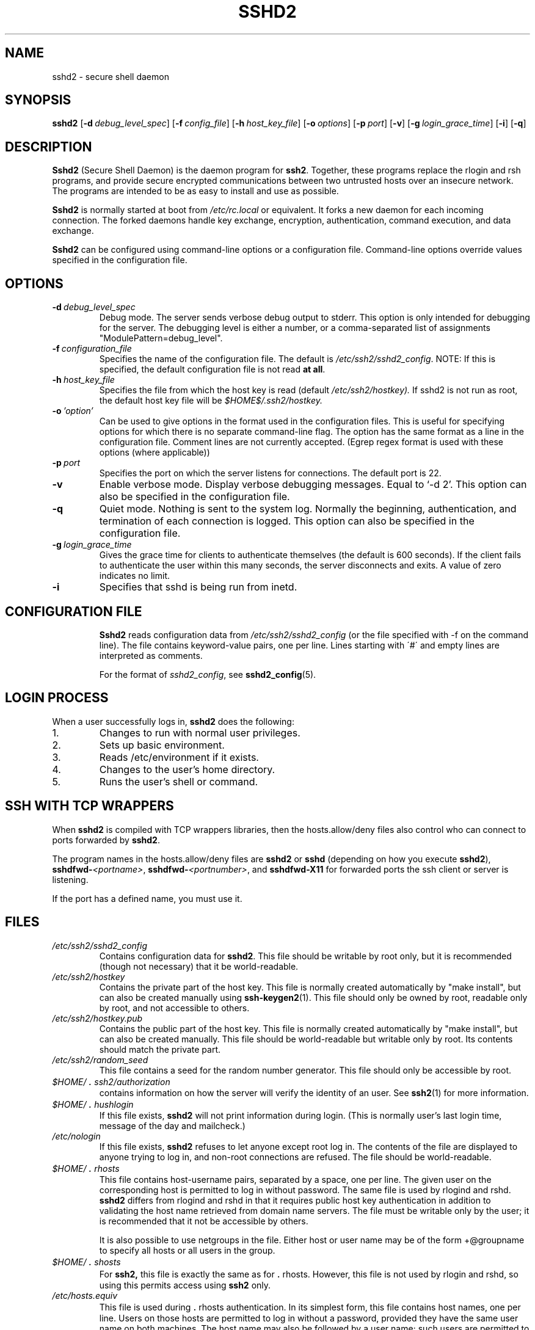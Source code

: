 .\"  -*- nroff -*-
.\"
.\" sshd2.8
.\"
.\" Author:     Tatu Ylonen <ylo@ssh.com>
.\"             Markku-Juhani Saarinen <mjos@ssh.com>
.\"		Sami Lehtinen <sjl@ssh.com>
.\"
.\" Copyright (C) 1997,1998,1999,2000 SSH Communications Security, Finland
.\" All rights reserved
.\"
.TH SSHD2 8 "May 23, 2000" "SSH2" "SSH2"

.SH NAME
sshd2 \- secure shell daemon 

.SH SYNOPSIS
.na
.B sshd2
[\c
.BI \-d \ debug_level_spec\fR\c
]
[\c
.BI \-f \ config_file\fR\c
]
[\c
.BI \-h \ host_key_file\fR\c
]
[\c
.BI \-o \ options\fR\c
]
[\c
.BI \-p \ port\fR\c
]
[\c
.BI \-v \c
]
[\c
.BI \-g \ login_grace_time\fR\c
]
[\c
.BI \-i \c
]
[\c
.BI \-q \c
]
.ad


.SH DESCRIPTION 
.LP
.B Sshd2 
(Secure Shell Daemon) is the daemon program for 
.BR ssh2 .
Together, these programs replace the rlogin and rsh programs, and
provide secure encrypted communications between two untrusted hosts
over an insecure network.  The programs are intended to be as easy to
install and use as possible.
.LP
.B Sshd2 
is normally started at boot from 
.I /etc/rc.local
or equivalent.  It forks a new
daemon for each incoming connection.  The forked daemons handle
key exchange, encryption, authentication, command execution,
and data exchange.
.LP
.B Sshd2 
can be configured using command-line options or a configuration
file.  Command-line options override values specified in the
configuration file.
.LP
.SH OPTIONS
.TP
.BI \-d \ debug_level_spec
Debug mode.  The server sends verbose debug output to stderr.
This option is only intended for debugging for the server.  The
debugging level is either a number, or a comma-separated list of
assignments "ModulePattern=debug_level".
.ne 3
.TP
.BI \-f \ configuration_file
Specifies the name of the configuration file.  The default is
.IR /etc/ssh2/sshd2_config .
NOTE: If this is specified, the default configuration file is not read
.B at all\fR.
.ne 3
.TP
.BI \-h \ host_key_file
Specifies the file from which the host key is read (default
.IR /etc/ssh2/hostkey).  
If sshd2 is not run as root, the default host key file will be
.IR $HOME$/.ssh2/hostkey.
.ne 3
.TP
.BI \-o \ 'option'
Can be used to give options in the format used in the configuration
files.  This is useful for specifying options for which there is no
separate command-line flag.  The option has the same format as a line
in the configuration file.  Comment lines are not currently
accepted. (Egrep regex format is used with these options (where
applicable))
.ne 3
.TP
.BI \-p \ port
Specifies the port on which the server listens for connections. 
The default port is 22.
.ne 3
.TP
.BI \-v
Enable verbose mode. Display verbose debugging messages. Equal to
`-d 2'. This option can also be specified in the configuration file.
.ne 3
.TP
.BI \-q
Quiet mode.  Nothing is sent to the system log.  Normally the
beginning, authentication, and termination of each connection is
logged. This option can also be specified in the configuration
file. 
.ne 3
.TP
.BI \-g \ login_grace_time
Gives the grace time for clients to authenticate themselves (the default
is 600 seconds).  If the client fails to authenticate the user within
this many seconds, the server disconnects and exits.  A value of zero
indicates no limit.
.ne 3
.TP
.BI \-i
Specifies that sshd is being run from inetd.
.ne 3
.TP

.SH CONFIGURATION FILE

.B Sshd2
reads configuration data from 
.I /etc/ssh2/sshd2_config
(or the file specified with -f on the command line).  The file
contains keyword-value pairs, one per line.  Lines starting with \'#\'
and empty lines are interpreted as comments.

For the format of \fIsshd2_config\fR, see
.BR sshd2_config (5).

.\" .SH SUBSYSTEMS
.\" XXX
.SH LOGIN PROCESS

When a user successfully logs in,
.B sshd2
does the following:
.IP 1.
Changes to run with normal user privileges.
.IP 2.
Sets up basic environment.
.IP 3.
Reads /etc/environment if it exists.
.IP 4.
Changes to the user's home directory.
.IP 5.
Runs the user's shell or command.
.RT

.SH SSH WITH TCP WRAPPERS

When 
.B sshd2
is compiled with TCP wrappers libraries, then the
hosts.allow/deny files also control who can connect to ports forwarded
by 
.BR sshd2 .

The program names in the hosts.allow/deny files are
.B sshd2
or
.B sshd
(depending on how you execute 
.BR sshd2 ),
.B sshdfwd-\c
.I <portname>\c
,
.B sshdfwd-\c
.I <portnumber>\c
, and
.B sshdfwd-X11
for forwarded ports the ssh client or server is listening.
.LP
If the port has a defined name, you must use it. 

.SH FILES
.TP
.I /etc/ssh2/sshd2_config
Contains configuration data for
.BR sshd2 .  
This file should be writable by root only, but it is recommended
(though not necessary) that it be world-readable.
.TP
.I /etc/ssh2/hostkey
Contains the private part of the host key.  This file is normally
created automatically by "make install", but can also be created
manually using
.BR ssh-keygen2 (1).
This file should only be owned by root, readable only by root, and not
accessible to others.
.TP
.I /etc/ssh2/hostkey.pub
Contains the public part of the host key.  This file is normally
created automatically by "make install", but can also be created
manually.  This file should be world-readable but writable only by
root.  Its contents should match the private part.  
.TP
.I /etc/ssh2/random_seed
This file contains a seed for the random number generator.  This file
should only be accessible by root.
.TP
.I \&$HOME/\s+2.\s0ssh2/authorization
contains information on how the server will verify the identity of
an user. See 
.BR ssh2 (1)
for more information.
.TP
.I \&$HOME/\s+2.\s0hushlogin
If this file exists, 
.B sshd2 
will not print information during login. (This is normally user's last
login time, message of the day and mailcheck.)

.TP
.I /etc/nologin
If this file exists, 
.B sshd2
refuses to let anyone except root log in.  The contents of the file
are displayed to anyone trying to log in, and non-root connections are
refused.  The file should be world-readable.

.TP
.I \&$HOME/\s+2.\s0rhosts
This file contains host-username pairs, separated by a space, one per
line.  The given user on the corresponding host is permitted to log in
without password.  The same file is used by rlogind and rshd.
.B sshd2 
differs from rlogind and rshd in that it requires public host key
authentication in addition to validating the host name retrieved from
domain name servers. The file must be writable only by the user; it
is recommended that it not be accessible by others.

It is also possible to use netgroups in the file.  Either host or user
name may be of the form +@groupname to specify all hosts or all users
in the group.
.TP
.I \&$HOME/\s+2.\s0shosts
For
.B ssh2,
this file is exactly the same as for \s+2.\s0rhosts.  However, this file is
not used by rlogin and rshd, so using this permits access using
.B ssh2
only.
.TP
.I /etc/hosts.equiv
This file is used during \s+2.\s0rhosts authentication.  In its
simplest form, this file contains host names, one per line.  Users on
those hosts are permitted to log in without a password, provided they
have the same user name on both machines.  The host name may also be
followed by a user name; such users are permitted to log in as
.B any
user on this machine (except root).  Additionally, the syntax +@group
can be used to specify netgroups.  Negated entries start with \'-\'.

If the client host/user is successfully matched in this file, login is
automatically permitted provided the client and server user names are the
same.  Additionally, successful host-based authentication is normally
required.  This file must be writable only by root; it is recommended
that it be world-readable.

\fBWarning: It is almost never a good idea to use user names in 
hosts.equiv.\fR
Beware that it really means that the named user(s) can log in as
\fBanybody\fR,
including bin, daemon, adm, and other accounts that own critical
binaries and directories.  Using a user name practically grants the
user root access.  The only valid use for user names should be 
in negative entries.
\fBNote that this warning also applies to rsh/rlogin.\fR
.TP
.I /etc/shosts.equiv
This is processed exactly as
.I /etc/hosts.equiv.
However, this file may be useful in environments that want to run both
rsh/rlogin and
.B ssh2.

.TP
.I \&$HOME/\s+2.\s0ssh2/knownhosts/xxxxyyyy.pub
These are the public host keys of hosts that a user wants to log in from
using "\fBhostbased\fR"-authentication (equivalent with ssh1's
\fBRhostsRSAAuthentication\fR). Also, a user has to set up her/his
\fI$HOME/.shosts\fR (which only ssh uses) or \fI$HOME/.rhosts\fR file
(insecure, as it is used by the r*-commands also). If username is the
same in both hosts, it is adequate to put the public host key to
\fI/etc/ssh2/knownhosts\fR and add the host's name to
\fI/etc/shosts.equiv\fR (or \fI/etc/hosts.equiv\fR).

xxxx denotes the host name (FQDN) and yyyy denotes the public key
algorithm of the key.

For example, zappa.foo.fi's host key algorithm is ssh-dss. The hostkey
would be named "\fIzappa.foo.fi.ssh-dss.pub\fR" in the
knownhosts directory.

Possible names for public key algorithms are "\fBssh-dss\fR" and
"\fBssh-rsa\fR" (without the quotes).

.TP
.I /etc/ssh2/knownhosts/xxxxyyyy.pub
As above, but system-wide. These can be overridden by the user by
putting a file with the same name to her/his
\fI$HOME/.ssh2/knownhosts\fR directory.


.SH INSTALLATION
.LP
.B Sshd2 
is normally run as root.  If it is not run as root, it can
only log in as the user it is running as, and password authentication
may not work if the system uses shadow passwords.  An alternative
host key file must also be used.

.SH AUTHORS
.LP

SSH Communications Security Corp

For more information, see http://www.ssh.com.

.SH SEE ALSO
.BR sshd2_config (5),
.BR ssh2 (1),
.BR ssh-keygen2 (1),
.BR ssh-agent2 (1),
.BR ssh-add2 (1),
.BR scp2 (1),
.BR sftp (1)
.BR rlogin (1),
.BR rsh (1),
.BR telnet (1)

